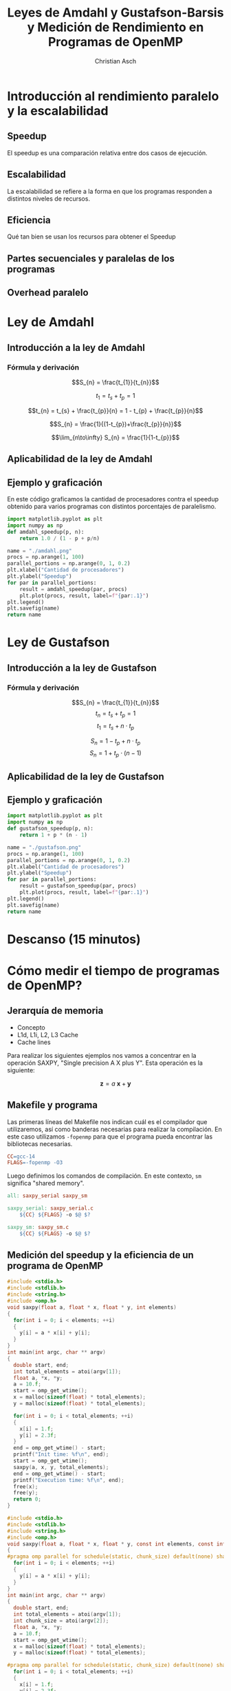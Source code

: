#+TITLE: Leyes de Amdahl y Gustafson-Barsis y Medición de Rendimiento en Programas de OpenMP
#+AUTHOR: Christian Asch

* Introducción al rendimiento paralelo y la escalabilidad 
** Speedup
El speedup es una comparación relativa entre dos casos de ejecución.

** Escalabilidad
La escalabilidad se refiere a la forma en que los programas responden
a distintos niveles de recursos.

** Eficiencia
Qué tan bien se usan los recursos para obtener el Speedup

** Partes secuenciales y paralelas de los programas

** Overhead paralelo

* Ley de Amdahl
** Introducción a la ley de Amdahl
*** Fórmula y derivación
$$S_{n} = \frac{t_{1}}{t_{n}}$$

$$t_{1} = t_{s} + t_{p} = 1$$

$$t_{n} = t_{s} + \frac{t_{p}}{n} = 1 - t_{p} + \frac{t_{p}}{n}$$

$$S_{n} = \frac{1}{(1-t_{p})+\frac{t_{p}}{n}}$$

$$\lim_{n\to\infty} S_{n} = \frac{1}{1-t_{p}}$$

** Aplicabilidad de la ley de Amdahl
** Ejemplo y graficación
En este código graficamos la cantidad de procesadores contra el speedup obtenido para varios programas con distintos porcentajes de paralelismo.
#+begin_src python :tangle no :python ./.venv/bin/python :results file link :exports both
  import matplotlib.pyplot as plt
  import numpy as np
  def amdahl_speedup(p, n):
      return 1.0 / (1 - p + p/n)

  name = "./amdahl.png"
  procs = np.arange(1, 100)
  parallel_portions = np.arange(0, 1, 0.2)
  plt.xlabel("Cantidad de procesadores")
  plt.ylabel("Speedup")
  for par in parallel_portions:
      result = amdahl_speedup(par, procs)
      plt.plot(procs, result, label=f"{par:.1}")
  plt.legend()
  plt.savefig(name)
  return name
#+end_src

#+RESULTS:
[[file:./amdahl.png]]

* Ley de Gustafson
** Introducción a la ley de Gustafson
*** Fórmula y derivación

$$S_{n} = \frac{t_{1}}{t_{n}}$$
$$t_{n} = t_{s} + t_{p} = 1$$
$$t_{1} = t_{s} + n \cdot t_{p}$$

$$S_{n} = 1 - t_{p} + n \cdot t_{p}$$
$$S_{n} = 1 + t_{p} \cdot (n - 1 )$$

** Aplicabilidad de la ley de Gustafson 
** Ejemplo y graficación

#+begin_src python :tangle no :python ./.venv/bin/python :results file link :exports both
  import matplotlib.pyplot as plt
  import numpy as np
  def gustafson_speedup(p, n):
      return 1 + p * (n - 1)

  name = "./gustafson.png"
  procs = np.arange(1, 100)
  parallel_portions = np.arange(0, 1, 0.2)
  plt.xlabel("Cantidad de procesadores")
  plt.ylabel("Speedup")
  for par in parallel_portions:
      result = gustafson_speedup(par, procs)
      plt.plot(procs, result, label=f"{par:.1}")
  plt.legend()
  plt.savefig(name)
  return name
#+end_src

#+RESULTS:
[[file:./gustafson.png]]

* Descanso (15 minutos)
* Cómo medir el tiempo de programas de OpenMP?
** Jerarquía de memoria
- Concepto
- L1d, L1i, L2, L3 Cache
- Cache lines

Para realizar los siguientes ejemplos nos vamos a concentrar en la operación SAXPY, "Single precision A X plus Y". Esta operación es la siguiente:

$$\boldsymbol{z}=a\:\boldsymbol{x} + \boldsymbol{y}$$

** Makefile y programa

Las primeras líneas del Makefile nos indican cuál es el compilador que utilizaremos, así como banderas necesarias para realizar la compilación. En este caso utilizamos ~-fopenmp~ para que el programa pueda encontrar las bibliotecas necesarias.

#+begin_src makefile :tangle Makefile
CC=gcc-14
FLAGS=-fopenmp -O3
#+end_src
Luego definimos los comandos de compilación. En este contexto, ~sm~ significa "shared memory".
#+begin_src makefile :tangle Makefile
all: saxpy_serial saxpy_sm

saxpy_serial: saxpy_serial.c
	${CC} ${FLAGS} -o $@ $?

saxpy_sm: saxpy_sm.c
	${CC} ${FLAGS} -o $@ $?
#+end_src

** Medición del speedup y la eficiencia de un programa de OpenMP
#+begin_src c :tangle saxpy_serial.c
#include <stdio.h>
#include <stdlib.h>
#include <string.h>
#include <omp.h>
void saxpy(float a, float * x, float * y, int elements)
{
  for(int i = 0; i < elements; ++i)
  {
    y[i] = a * x[i] + y[i];
  }
}
int main(int argc, char ** argv)
{
  double start, end;
  int total_elements = atoi(argv[1]);
  float a, *x, *y;
  a = 10.f;
  start = omp_get_wtime();
  x = malloc(sizeof(float) * total_elements);
  y = malloc(sizeof(float) * total_elements);

  for(int i = 0; i < total_elements; ++i)
  {
    x[i] = 1.f;
    y[i] = 2.3f;
  }
  end = omp_get_wtime() - start;
  printf("Init time: %f\n", end);
  start = omp_get_wtime();
  saxpy(a, x, y, total_elements);
  end = omp_get_wtime() - start;
  printf("Execution time: %f\n", end);
  free(x);
  free(y);
  return 0;
}

#+end_src
#+begin_src c :tangle saxpy_sm.c
#include <stdio.h>
#include <stdlib.h>
#include <string.h>
#include <omp.h>
void saxpy(float a, float * x, float * y, const int elements, const int chunk_size)
{
#pragma omp parallel for schedule(static, chunk_size) default(none) shared(a, x, y, chunk_size, elements)
  for(int i = 0; i < elements; ++i)
  {
    y[i] = a * x[i] + y[i];
  }
}
int main(int argc, char ** argv)
{
  double start, end;
  int total_elements = atoi(argv[1]);
  int chunk_size = atoi(argv[2]);
  float a, *x, *y;
  a = 10.f;
  start = omp_get_wtime();
  x = malloc(sizeof(float) * total_elements);
  y = malloc(sizeof(float) * total_elements);

#pragma omp parallel for schedule(static, chunk_size) default(none) shared(total_elements, x, y, chunk_size)
  for(int i = 0; i < total_elements; ++i)
  {
    x[i] = 1.f;
    y[i] = 2.3f;
  }
  end = omp_get_wtime() - start;
  printf("Init time: %f\n", end);
  start = omp_get_wtime();
  saxpy(a, x, y, total_elements, chunk_size);
  end = omp_get_wtime() - start;
  printf("Execution time: %f\n", end);
  free(x);
  free(y);
  return 0;
}

#+end_src

** Posibles problemas de rendimiento
- Overhead
- False sharing
** Strong scaling
** Weak scaling 
** Práctica con multiplicación de matrices
#+begin_src makefile :tangle practice/Makefile
CC=gcc-14
FLAGS=-fopenmp -O3
all: matmul_serial

matmul_serial: matmul_serial.c
	${CC} ${FLAGS} -o $@ $?

#+end_src
#+begin_src c :tangle practice/matmul_serial.c
#include <stdio.h>
#include <stdlib.h>
#include <string.h>

typedef struct {
  double * data;
  int height;
  int width;
} Matrix;

inline double get_element(const Matrix *mat, int i, int j);
inline void set_element(Matrix *mat, int i, int j, double val);

double get_element(const Matrix *mat, int i, int j)
{
  int index = mat->width * i + j;
  return mat->data[index];
}

void set_element(Matrix *mat, int i, int j, double val)
{
  int index = mat->width * i + j;
  mat->data[index] = val;
}

void free_matrix(Matrix *mat)
{
  free(mat->data);
  mat->data = NULL;

  free(mat);
  mat = NULL;
}

Matrix * alloc_matrix(int height, int width)
{
  int total_elements = height * width;
  Matrix *mat = malloc(sizeof(Matrix));
  mat->height = height;
  mat->width = width;
  mat->data = malloc(sizeof(double) * total_elements);
  return mat;
}

Matrix * create_n_matrix(int height, int width, int n)
{
  int total_elements = height * width;
  Matrix *mat = alloc_matrix(height, width);
  memset(mat->data, n, total_elements);
  return mat;
}

Matrix * create_rand_matrix(int height, int width)
{
  int total_elements = height * width;
  Matrix *mat = alloc_matrix(height, width);
  
  for(int i = 0; i < total_elements; ++i)
  {
    mat->data[i] = 1. + rand()/(RAND_MAX + 1.)/10;
  }

  return mat;
}

Matrix * matmul(const Matrix *matA, const Matrix *matB)
{
  Matrix * matC = create_n_matrix(matA->height, matB->width, 0);
  for(int i = 0; i < matA->height; ++i)
  {
    for(int j = 0; j < matB->width; ++j)
    {
      double value = .0;
      for(int k = 0; k < matA->width; ++k)
      {
        value += get_element(matA, i, k) * get_element(matB, k, j);
      }
      set_element(matC, i, j, value);
    }
  }
  return matC;
}

void print_matrix(const Matrix * mat)
{
  for(int i = 0; i < mat->height; ++i)
  {
    for(int j = 0; j < mat->width; ++j)
    {
      printf("%f ", get_element(mat, i, j));
    }
    printf("\n");
  }
}

int main()
{
  Matrix * matA = create_rand_matrix(3, 4);
  Matrix * matB = create_rand_matrix(4, 1);
  Matrix * matC = matmul(matA, matB);
  print_matrix(matC);
  free_matrix(matA);
  free_matrix(matB);
  free_matrix(matC);
  return 0;
}
#+end_src

* Resumen y preguntas (15 minutos)
